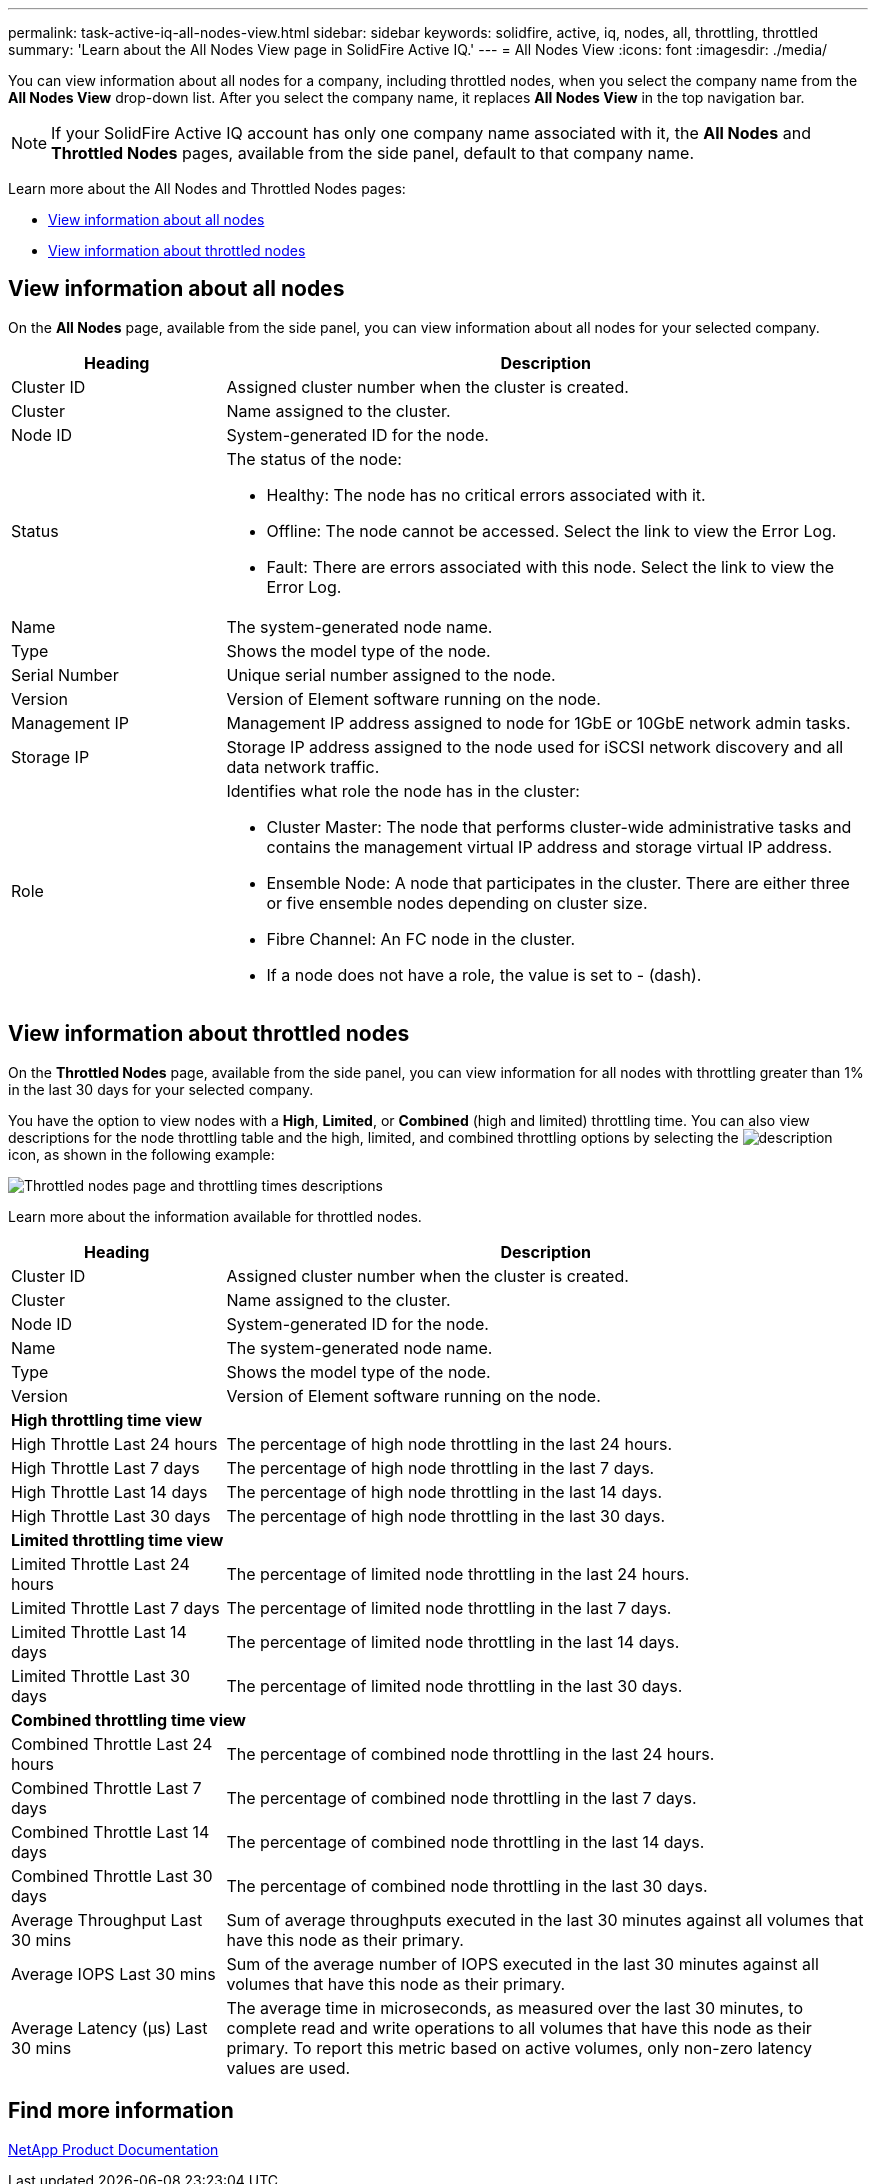 ---
permalink: task-active-iq-all-nodes-view.html
sidebar: sidebar
keywords: solidfire, active, iq, nodes, all, throttling, throttled
summary: 'Learn about the All Nodes View page in SolidFire Active IQ.'
---
= All Nodes View
:icons: font
:imagesdir: ./media/

[.lead]
You can view information about all nodes for a company, including throttled nodes, when you select the company name from the *All Nodes View* drop-down list. After you select the company name, it replaces *All Nodes View* in the top navigation bar.

NOTE: If your SolidFire Active IQ account has only one company name associated with it, the *All Nodes* and *Throttled Nodes* pages, available from the side panel, default to that company name.

Learn more about the All Nodes and Throttled Nodes pages:

* <<View information about all nodes>>
* <<View information about throttled nodes>>

== View information about all nodes
On the *All Nodes* page, available from the side panel, you can view information about all nodes for your selected company. 

[cols=2*,options="header",cols="25,75"]
|===
|Heading |Description
|Cluster ID |Assigned cluster number when the cluster is created.
|Cluster | Name assigned to the cluster.
|Node ID | System-generated ID for the node.
|Status 
a|
The status of the node:

* Healthy: The node has no critical errors associated with it.
* Offline: The node cannot be accessed. Select the link to view the Error Log.
* Fault: There are errors associated with this node. Select the link to view the Error Log.
|Name | The system-generated node name.
|Type | Shows the model type of the node.
|Serial Number | Unique serial number assigned to the node.
|Version | Version of Element software running on the node.
|Management IP |Management IP address assigned to node for 1GbE or 10GbE network admin tasks.
|Storage IP |Storage IP address assigned to the node used for iSCSI network discovery and all data network traffic.
|Role
a|
Identifies what role the node has in the cluster:

* Cluster Master: The node that performs cluster-wide administrative tasks and contains the management virtual IP address and storage virtual IP address.
* Ensemble Node: A node that participates in the cluster. There are either three or five ensemble nodes depending on cluster size.
* Fibre Channel: An FC node in the cluster.
* If a node does not have a role, the value is set to - (dash).
|===

== View information about throttled nodes
On the *Throttled Nodes* page, available from the side panel, you can view information for all nodes with throttling greater than 1% in the last 30 days for your selected company.

You have the option to view nodes with a *High*, *Limited*, or *Combined* (high and limited) throttling time. You can also view descriptions for the node throttling table and the high, limited, and combined throttling options by selecting the image:description.PNG[description] icon, as shown in the following example: 

image:throttled_nodes.PNG[Throttled nodes page and throttling times descriptions]

Learn more about the information available for throttled nodes.

[cols=2*,options="header",cols="25,75"]
|===
|Heading |Description
|Cluster ID |Assigned cluster number when the cluster is created.
|Cluster | Name assigned to the cluster.
|Node ID | System-generated ID for the node.
|Name | The system-generated node name.
|Type | Shows the model type of the node.
|Version | Version of Element software running on the node.
2+a| *High throttling time view*
|High Throttle Last 24 hours | The percentage of high node throttling in the last 24 hours.
|High Throttle Last 7 days | The percentage of high node throttling in the last 7 days.
|High Throttle Last 14 days | The percentage of high node throttling in the last 14 days.
|High Throttle Last 30 days | The percentage of high node throttling in the last 30 days.
2+a| *Limited throttling time view*
|Limited Throttle Last 24 hours | The percentage of limited node throttling in the last 24 hours.
|Limited Throttle Last 7 days | The percentage of limited node throttling in the last 7 days.
|Limited Throttle Last 14 days | The percentage of limited node throttling in the last 14 days.
|Limited Throttle Last 30 days | The percentage of limited node throttling in the last 30 days.
2+a| *Combined throttling time view*
|Combined Throttle Last 24 hours | The percentage of combined node throttling in the last 24 hours.
|Combined Throttle Last 7 days | The percentage of combined node throttling in the last 7 days.
|Combined Throttle Last 14 days | The percentage of combined node throttling in the last 14 days.
|Combined Throttle Last 30 days | The percentage of combined node throttling in the last 30 days.
|Average Throughput Last 30 mins |Sum of average throughputs executed in the last 30 minutes against all volumes that have this node as their primary.
|Average IOPS Last 30 mins |Sum of the average number of IOPS executed in the last 30 minutes against all volumes that have this node as their primary.
|Average Latency (µs) Last 30 mins |The average time in microseconds, as measured over the last 30 minutes, to complete read and write operations to all volumes that have this node as their primary. To report this metric based on active volumes, only non-zero latency values are used.
|===

== Find more information
https://www.netapp.com/support-and-training/documentation/[NetApp Product Documentation^]

